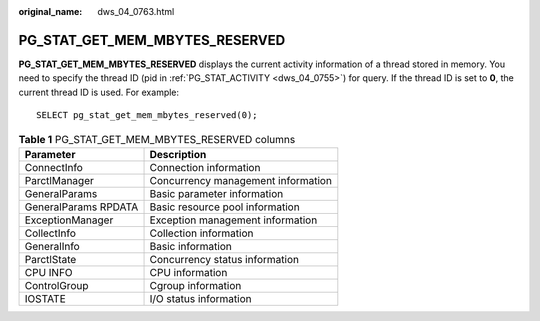 :original_name: dws_04_0763.html

.. _dws_04_0763:

PG_STAT_GET_MEM_MBYTES_RESERVED
===============================

**PG_STAT_GET_MEM_MBYTES_RESERVED** displays the current activity information of a thread stored in memory. You need to specify the thread ID (pid in :ref:`PG_STAT_ACTIVITY <dws_04_0755>`) for query. If the thread ID is set to **0**, the current thread ID is used. For example:

::

   SELECT pg_stat_get_mem_mbytes_reserved(0);

.. table:: **Table 1** PG_STAT_GET_MEM_MBYTES_RESERVED columns

   ==================== ==================================
   Parameter            Description
   ==================== ==================================
   ConnectInfo          Connection information
   ParctlManager        Concurrency management information
   GeneralParams        Basic parameter information
   GeneralParams RPDATA Basic resource pool information
   ExceptionManager     Exception management information
   CollectInfo          Collection information
   GeneralInfo          Basic information
   ParctlState          Concurrency status information
   CPU INFO             CPU information
   ControlGroup         Cgroup information
   IOSTATE              I/O status information
   ==================== ==================================
